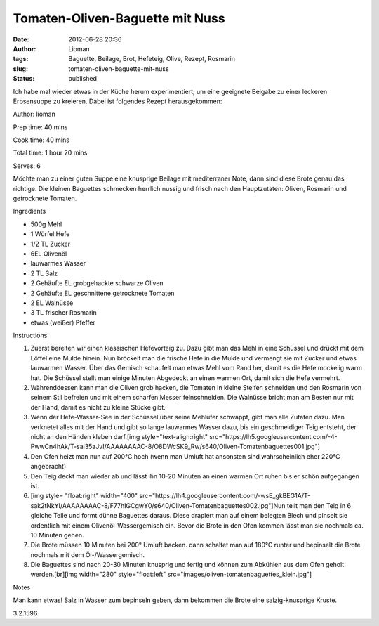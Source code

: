 Tomaten-Oliven-Baguette mit Nuss
################################
:date: 2012-06-28 20:36
:author: Lioman
:tags: Baguette, Beilage, Brot, Hefeteig, Olive, Rezept, Rosmarin
:slug: tomaten-oliven-baguette-mit-nuss
:status: published

Ich habe mal wieder etwas in der Küche herum experimentiert, um eine
geeignete Beigabe zu einer leckeren Erbsensuppe zu kreieren. Dabei ist
folgendes Rezept herausgekommen:

.. raw:: html

   <div class="easyrecipe">

 Tomaten-Oliven-Baguette mit Nuss

.. raw:: html

   </p>

.. raw:: html

   <div class="ERClear">

.. raw:: html

   </div>

.. raw:: html

   <div class="ERHead">

Author: lioman

.. raw:: html

   </div>

.. raw:: html

   <div class="ERHead">

Prep time: 40 mins

.. raw:: html

   </div>

.. raw:: html

   <div class="ERHead">

Cook time: 40 mins

.. raw:: html

   </div>

.. raw:: html

   <div class="ERHead">

Total time: 1 hour 20 mins

.. raw:: html

   </div>

.. raw:: html

   <div class="ERHead">

Serves: 6

.. raw:: html

   </div>

.. raw:: html

   <div class="ERSummary">

Möchte man zu einer guten Suppe eine knusprige Beilage mit mediterraner
Note, dann sind diese Brote genau das richtige. Die kleinen Baguettes
schmecken herrlich nussig und frisch nach den Hauptzutaten: Oliven,
Rosmarin und getrocknete Tomaten.

.. raw:: html

   </div>

.. raw:: html

   <div class="ERIngredients">

.. raw:: html

   <div class="ERIngredientsHeader">

Ingredients

.. raw:: html

   </div>

-  500g Mehl
-  1 Würfel Hefe
-  1/2 TL Zucker
-  6EL Olivenöl
-  lauwarmes Wasser
-  2 TL Salz
-  2 Gehäufte EL grobgehackte schwarze Oliven
-  2 Gehäufte EL geschnittene getrocknete Tomaten
-  2 EL Walnüsse
-  3 TL frischer Rosmarin
-  etwas (weißer) Pfeffer

.. raw:: html

   </div>

.. raw:: html

   <div class="ERInstructions">

.. raw:: html

   <div class="ERInstructionsHeader">

Instructions

.. raw:: html

   </div>

.. raw:: html

   <div class="instructions">

#. Zuerst bereiten wir einen klassischen Hefevorteig zu. Dazu gibt man
   das Mehl in eine Schüssel und drückt mit dem Löffel eine Mulde
   hinein. Nun bröckelt man die frische Hefe in die Mulde und vermengt
   sie mit Zucker und etwas lauwarmen Wasser. Über das Gemisch schaufelt
   man etwas Mehl vom Rand her, damit es die Hefe mockelig warm hat. Die
   Schüssel stellt man einige Minuten Abgedeckt an einen warmen Ort,
   damit sich die Hefe vermehrt.
#. Währenddessen kann man die Oliven grob hacken, die Tomaten in kleine
   Steifen schneiden und den Rosmarin von seinem Stil befreien und mit
   einem scharfen Messer feinschneiden. Die Walnüsse bricht man am
   Besten nur mit der Hand, damit es nicht zu kleine Stücke gibt.
#. Wenn der Hefe-Wasser-See in der Schüssel über seine Mehlufer
   schwappt, gibt man alle Zutaten dazu. Man verknetet alles mit der
   Hand und gibt so lange lauwarmes Wasser dazu, bis ein geschmeidiger
   Teig entsteht, der nicht an den Händen kleben darf.[img
   style="text-align:right"
   src="https://lh5.googleusercontent.com/-4-PwwCn4hAk/T-sai35aJvI/AAAAAAAAC-8/O8DWcSK9\_Rw/s640/Oliven-Tomatenbaguettes001.jpg"]
#. Den Ofen heizt man nun auf 200°C hoch (wenn man Umluft hat ansonsten
   sind wahrscheinlich eher 220°C angebracht)
#. Den Teig deckt man wieder ab und lässt ihn 10-20 Minuten an einen
   warmen Ort ruhen bis er schön aufgegangen ist.
#. [img style= "float:right" width="400"
   src="https://lh4.googleusercontent.com/-wsE\_gkBEG1A/T-sak2tNkYI/AAAAAAAAC-8/F77hIGCgwY0/s640/Oliven-Tomatenbaguettes002.jpg"]Nun
   teilt man den Teig in 6 gleiche Teile und formt dünne Baguettes
   daraus. Diese drapiert man auf einem belegten Blech und pinselt sie
   ordentlich mit einem Olivenöl-Wassergemisch ein. Bevor die Brote in
   den Ofen kommen lässt man sie nochmals ca. 10 Minuten gehen.
#. Die Brote müssen 10 Minuten bei 200° Umluft backen. dann schaltet man
   auf 180°C runter und bepinselt die Brote nochmals mit dem
   Öl-/Wassergemisch.
#. Die Baguettes sind nach 20-30 Minuten knusprig und fertig und können
   zum Abkühlen aus dem Ofen geholt werden.[br][img width="280"
   style="float:left"
   src="images/oliven-tomatenbaguettes\_klein.jpg"]

.. raw:: html

   </div>

.. raw:: html

   </div>

.. raw:: html

   <div class="ERNutrition">

.. raw:: html

   </div>

.. raw:: html

   <div>

.. raw:: html

   <div class="ERNotesHeader">

Notes

.. raw:: html

   </div>

.. raw:: html

   <div class="ERNotes">

Man kann etwas! Salz in Wasser zum bepinseln geben, dann bekommen die
Brote eine salzig-knusprige Kruste.

.. raw:: html

   </div>

.. raw:: html

   </div>

.. raw:: html

   <div class="endeasyrecipe" style="display: none;">

3.2.1596

.. raw:: html

   </div>

.. raw:: html

   </div>

 
